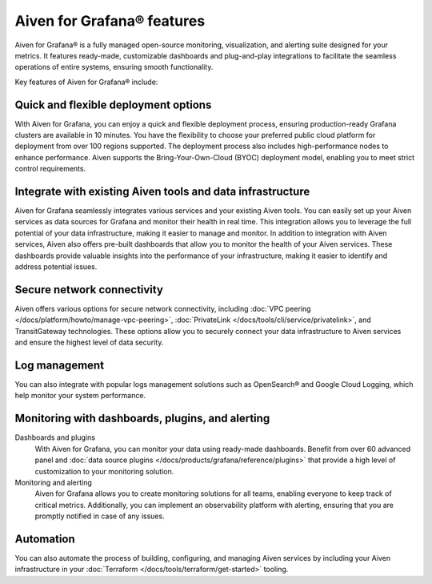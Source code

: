 Aiven for Grafana® features
===========================

Aiven for Grafana® is a fully managed open-source monitoring, visualization, and alerting suite designed for your metrics. It features ready-made, customizable dashboards and plug-and-play integrations to facilitate the seamless operations of entire systems, ensuring smooth functionality.

Key features of Aiven for Grafana® include:

Quick and flexible deployment options
-------------------------------------
With Aiven for Grafana, you can enjoy a quick and flexible deployment process, ensuring production-ready Grafana clusters are available in 10 minutes. You have the flexibility to choose your preferred public cloud platform for deployment from over 100 regions supported. The deployment process also includes high-performance nodes to enhance performance. Aiven supports the Bring-Your-Own-Cloud (BYOC) deployment model, enabling you to meet strict control requirements. 

Integrate with existing Aiven tools and data infrastructure
--------------------------------------------------------------
Aiven for Grafana seamlessly integrates various services and your existing Aiven tools. You can easily set up your Aiven services as data sources for Grafana and monitor their health in real time. This integration allows you to leverage the full potential of your data infrastructure, making it easier to manage and monitor.
In addition to integration with Aiven services, Aiven also offers pre-built dashboards that allow you to monitor the health of your Aiven services. These dashboards provide valuable insights into the performance of your infrastructure, making it easier to identify and address potential issues.


Secure network connectivity
----------------------------
Aiven offers various options for secure network connectivity, including :doc:`VPC peering </docs/platform/howto/manage-vpc-peering>`, :doc:`PrivateLink </docs/tools/cli/service/privatelink>`, and TransitGateway technologies.  These options allow you to securely connect your data infrastructure to Aiven services and ensure the highest level of data security.

Log management
-------------------
You can also integrate with popular logs management solutions such as OpenSearch® and Google Cloud Logging, which help monitor your system performance. 

Monitoring with dashboards, plugins, and alerting
-------------------------------------------------
Dashboards and plugins
  With Aiven for Grafana, you can monitor your data using ready-made dashboards. Benefit from over 60 advanced panel and :doc:`data source plugins </docs/products/grafana/reference/plugins>` that provide a high level of customization to your monitoring solution. 

Monitoring and alerting
  Aiven for Grafana allows you to create monitoring solutions for all teams, enabling everyone to keep track of critical metrics. Additionally, you can implement an observability platform with alerting, ensuring that you are promptly notified in case of any issues.

Automation
--------------
You can also automate the process of building, configuring, and managing Aiven services by including your Aiven infrastructure in your :doc:`Terraform </docs/tools/terraform/get-started>` tooling. 



